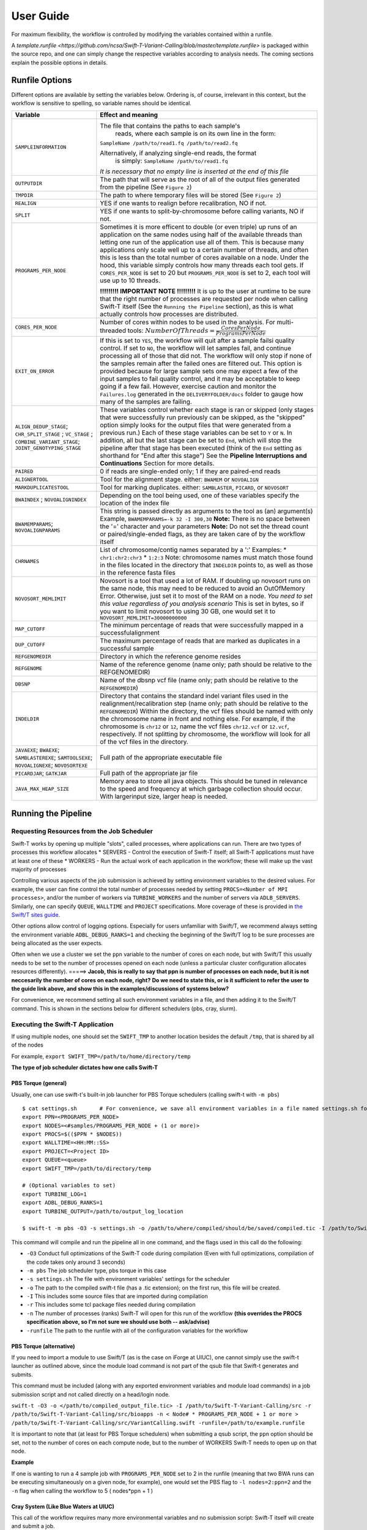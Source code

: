 User Guide
----------

For maximum flexibility, the workflow is controlled by modifying the variables contained within a runfile.

A `template.runfile <https://github.com/ncsa/Swift-T-Variant-Calling/blob/master/template.runfile>` is packaged within the source repo, and one can simply change the respective variables according to analysis needs. The coming sections explain the possible options in details. 


Runfile Options
~~~~~~~~~~~~~~~

Different options are available by setting the variables below. Ordering is, of course, irrelevant in this context, but the workflow is sensitive to spelling, so variable names should be identical.

.. tabularcolumns:: |p{1.5cm}|p{1.5cm}|L|

+----------------------------+-------------------------------------------------------------------------------+
|  **Variable**              | **Effect and meaning**                                                        | 
+============================+===============================================================================+
| ``SAMPLEINFORMATION``      | The file that contains the paths to each sample's                          \  |
|                            |  reads, where each sample is on its own line in the form:                  \  |
|                            | ``SampleName /path/to/read1.fq /path/to/read2.fq``                            |
|                            |                                                                               |
|                            | Alternatively, if analyzing single-end reads, the format                   \  |
|                            |  is simply: ``SampleName /path/to/read1.fq``                                  |
|                            | *It is necessary that no empty line is inserted at the end of this file*      |
+----------------------------+-------------------------------------------------------------------------------+
| ``OUTPUTDIR``              | The path that will serve as the root of all of the output files            \  |
|                            | generated from the pipeline (See ``Figure 2``)                                |
+----------------------------+-------------------------------------------------------------------------------+
| ``TMPDIR``                 | The path to where temporary files will be stored (See ``Figure 2``)           |
+----------------------------+-------------------------------------------------------------------------------+
| ``REALIGN``                | YES if one wants to realign before recalibration, NO if not.                  |
+----------------------------+-------------------------------------------------------------------------------+
| ``SPLIT``                  | YES if one wants to split-by-chromosome before calling variants,           \  |
|                            | NO if not.                                                                    |
+----------------------------+-------------------------------------------------------------------------------+
| ``PROGRAMS_PER_NODE``      | Sometimes it is more efficent to double (or even triple) up runs of an      \ |
|                            | application on the same nodes using half of the available threads than      \ |
|                            | letting one run of the application use all of them. This is because many    \ |
|                            | applications only scale well up to a certain number of threads, and         \ |
|                            | often this is less than the total number of cores available on a node.      \ |
|                            | Under the hood, this variable simply controls how many threads each tool    \ |
|                            | gets. If ``CORES_PER_NODE`` is set to 20 but ``PROGRAMS_PER_NODE`` is       \ |
|                            | set to 2, each tool will use up to 10 threads.                                |
|                            |                                                                               |
|                            | **!!!!!!!!! IMPORTANT NOTE !!!!!!!!!** It is up to the user at runtime      \ |
|                            | to be sure that the right number of processes are requested per node        \ |
|                            | when calling Swift-T itself (See the ``Running the Pipeline`` section),     \ |
|                            | as this is what actually controls how processes are distributed.              |
+----------------------------+-------------------------------------------------------------------------------+
| ``CORES_PER_NODE``         | Number of cores within nodes to be used in the analysis. For               \  |
|                            | multi-threaded tools:                                                      \  |
|                            | :math:`Number Of Threads = \frac{CoresPerNode}{ProgramsPerNode}`              |
+----------------------------+-------------------------------------------------------------------------------+
| ``EXIT_ON_ERROR``          | If this is set to ``YES``, the workflow will quit after a sample failsi   \   |
|                            | quality control.                                                              |
|                            | If set to ``NO``, the workflow will let samples fail, and continue        \   |
|                            | processing all of those that did not. The workflow will only stop if      \   |
|                            | none of the samples remain after the failed ones are filtered out.        \   |
|                            | This option is provided because for large sample sets one may expect a    \   |
|                            | few of the input samples to fail quality control, and it may be           \   |
|                            | acceptable to keep going if a few fail. However, exercise caution and     \   |
|                            | monitor the ``Failures.log`` generated in the ``DELIVERYFOLDER/docs``     \   |
|                            | folder to gauge how many of the samples are failing.                          |
+----------------------------+-------------------------------------------------------------------------------+
| ``ALIGN_DEDUP_STAGE``;     | These variables control whether each stage is ran or skipped (only         \  |
| ``CHR_SPLIT_STAGE``  ;     | stages that were successfully run previously can be skipped, as the        \  |
| ``VC_STAGE``         ;     | "skipped" option simply looks for the output files that were generated     \  |
| ``COMBINE_VARIANT_STAGE``; | from a previous run.)                                                         |
| ``JOINT_GENOTYPING_STAGE`` | Each of these stage variables can be set to ``Y`` or ``N``. In addition,   \  |
|                            | all but the last stage can be set to ``End``, which will stop the          \  |
|                            | pipeline after that stage has been executed (think of the ``End``          \  |
|                            | setting as shorthand for "End after this stage")                              |
|                            | See the **Pipeline Interruptions and Continuations** Section for more      \  |
|                            | details.                                                                      |
+----------------------------+-------------------------------------------------------------------------------+
| ``PAIRED``                 | 0 if reads are single-ended only; 1 if they are paired-end reads              |
+----------------------------+-------------------------------------------------------------------------------+
| ``ALIGNERTOOL``            | Tool for the alignment stage. either: ``BWAMEM`` or ``NOVOALIGN``             |
+----------------------------+-------------------------------------------------------------------------------+
| ``MARKDUPLICATESTOOL``     | Tool for marking duplicates. either: ``SAMBLASTER``, ``PICARD``,            \ |
|                            | or ``NOVOSORT``                                                               |
+----------------------------+-------------------------------------------------------------------------------+
| ``BWAINDEX`` ;             | Depending on the tool being used, one of these variables specify          \   |
| ``NOVOALIGNINDEX``         | the location of the index file                                                |
+----------------------------+-------------------------------------------------------------------------------+
| ``BWAMEMPARAMS``;          | This string is passed directly as arguments to the tool as (an)           \   |
| ``NOVOALIGNPARAMS``        | argument(s)                                                                   |
|                            | Example, ``BWAMEMPARAMS=-k 32 -I 300,30``                                 \   |
|                            | **Note:** There is no space between the '=' character and your parameters     |
|                            | **Note:** Do not set the thread count or paired/single-ended flags, as they \ |
|                            | are taken care of by the workflow itself                                      |   
+----------------------------+-------------------------------------------------------------------------------+
| ``CHRNAMES``               | List of chromosome/contig names separated by a ':'                            |
|                            | Examples: \* ``chr1:chr2:chr3`` \* ``1:2:3``                                  |
|                            | Note: chromosome names must match those found in the files located in       \ |
|                            | the directory that ``INDELDIR`` points to, as well as those in the          \ |
|                            | reference fasta files                                                         |
+----------------------------+-------------------------------------------------------------------------------+
| ``NOVOSORT_MEMLIMIT``      | Novosort is a tool that used a lot of RAM. If doubling up novosort runs     \ |
|                            | on the same node, this may need to be reduced to avoid an OutOfMemory       \ |
|                            | Error. Otherwise, just set it to most of the RAM on a node. *You need to*   \ |
|                            | *set this value regardless of you analysis scenario*                          |
|                            | This is set in bytes, so if you want to limit novosort to using 30 GB,      \ |
|                            | one would set it to ``NOVOSORT_MEMLIMIT=30000000000``                         |
+----------------------------+-------------------------------------------------------------------------------+
| ``MAP_CUTOFF``             | The minimum percentage of reads that were successfully mapped in a successful\|
|                            | alignment                                                                     |
+----------------------------+-------------------------------------------------------------------------------+
| ``DUP_CUTOFF``             | The maximum percentage of reads that are marked as                           \|
|                            | duplicates in a successful sample                                             |
+----------------------------+-------------------------------------------------------------------------------+
| ``REFGENOMEDIR``           | Directory in which the reference genome resides                               |
+----------------------------+-------------------------------------------------------------------------------+
| ``REFGENOME``              | Name of the reference genome (name only; path should                         \|
|                            | be relative to the REFGENOMEDIR)                                              |
+----------------------------+-------------------------------------------------------------------------------+
| ``DBSNP``                  | Name of the dbsnp vcf file (name only; path should be relative to the        \|
|                            | ``REFGENOMEDIR``)                                                             |
+----------------------------+-------------------------------------------------------------------------------+
| ``INDELDIR``               | Directory that contains the standard indel variant files used in the        \ |
|                            | realignment/recalibration step                                                |
|                            | (name only; path should be relative to the ``REFGENOMEDIR``)                  |
|                            | Within the directory, the vcf files should be named with only the           \ |
|                            | chromosome name in front and nothing else.                                    | 
|                            | For example, if the chromosome is ``chr12`` or ``12``, name the vcf         \ |
|                            | files ``chr12.vcf`` or ``12.vcf``, respectively.                              |
|                            | If not splitting by chromosome, the workflow will look for all of the       \ |
|                            | vcf files in the directory.                                                   |
+----------------------------+-------------------------------------------------------------------------------+
| ``JAVAEXE``; ``BWAEXE``;   | Full path of the appropriate executable file                                  |
| ``SAMBLASTEREXE``;         |                                                                               |
| ``SAMTOOLSEXE``;           |                                                                               |
| ``NOVOALIGNEXE``;          |                                                                               |
| ``NOVOSORTEXE``            |                                                                               |
+----------------------------+-------------------------------------------------------------------------------+
| ``PICARDJAR``;             | Full path of the appropriate jar file                                         |
| ``GATKJAR``                |                                                                               |
+----------------------------+-------------------------------------------------------------------------------+
| ``JAVA_MAX_HEAP_SIZE``     | Memory area to store all java objects. This should be tuned in relevance to \ |
|                            | the speed and frequency at which garbage collection should occur. With larger\|
|                            | input size, larger heap is needed.                                            |
+----------------------------+-------------------------------------------------------------------------------+


Running the Pipeline
~~~~~~~~~~~~~~~~~~~~

Requesting Resources from the Job Scheduler
^^^^^^^^^^^^^^^^^^^^^^^^^^^^^^^^^^^^^^^^^^^

Swift-T works by opening up multiple "slots", called processes, where
applications can run. There are two types of processes this workflow
allocates \* SERVERS - Control the execution of Swift-T itself; all
Swift-T applications must have at least one of these \* WORKERS - Run
the actual work of each application in the workflow; these will make up
the vast majority of processes

Controlling various aspects of the job submission is achieved by setting
environment variables to the desired values. For example, the user can
fine control the total number of processes needed by setting
``PROCS=<Number of MPI processes>``, and/or the number of workers via
``TURBINE_WORKERS`` and the number of servers via ``ADLB_SERVERS``.
Similarly, one can specify ``QUEUE``, ``WALLTIME`` and ``PROJECT``
specifications. More coverage of these is provided in `the Swift/T sites
guide <http://swift-lang.github.io/swift-t/sites.html#variables>`__.

Other options allow control of logging options. Especially for users
unfamiliar with Swift/T, we recommend always setting the environment
variable ``ADBL_DEBUG_RANKS=1`` and checking the beginning of the
Swift/T log to be sure processes are being allocated as the user
expects.

Often when we use a cluster we set the ``ppn`` variable to the number of
cores on each node, but with Swift/T this usually needs to be set to the
number of processes opened on each node (unless a particular cluster
configuration allocates resources differently). =====> **Jacob, this is
really to say that ppn is number of processes on each node, but it is
not neccesarily the number of cores on each node, right?** **Do we need
to state this, or is it sufficient to refer the user to the guide link
above, and show this in the examples/discussions of systems below?**

For convenience, we recommend setting all such environment variables in
a file, and then adding it to the Swift/T command. This is shown in the
sections below for different schedulers (pbs, cray, slurm).

Executing the Swift-T Application
^^^^^^^^^^^^^^^^^^^^^^^^^^^^^^^^^

If using multiple nodes, one should set the ``SWIFT_TMP`` to another
location besides the default ``/tmp``, that is shared by all of the
nodes

For example, ``export SWIFT_TMP=/path/to/home/directory/temp``

**The type of job scheduler dictates how one calls Swift-T**

PBS Torque (general)
''''''''''''''''''''

Usually, one can use swift-t's built-in job launcher for PBS Torque
schedulers (calling swift-t with ``-m pbs``)

::

    $ cat settings.sh       # For convenience, we save all environment variables in a file named settings.sh for example
    export PPN=<PROGRAMS_PER_NODE>
    export NODES=<#samples/PROGRAMS_PER_NODE + (1 or more)>
    export PROCS=$(($PPN * $NODES))
    export WALLTIME=<HH:MM::SS>
    export PROJECT=<Project ID>
    export QUEUE=<queue>
    export SWIFT_TMP=/path/to/directory/temp

    # (Optional variables to set)
    export TURBINE_LOG=1
    export ADBL_DEBUG_RANKS=1
    export TURBINE_OUTPUT=/path/to/output_log_location

    $ swift-t -m pbs -O3 -s settings.sh -o /path/to/where/compiled/should/be/saved/compiled.tic -I /path/to/Swift-T-Variant-Calling/src/ -r /path/to/Swift-T-Variant-Calling/src/bioapps /path/to/Swift-T-Variant-Calling/src/VariantCalling.swift -runfile=/path/to/your.runfile

This command will compile and run the pipeline all in one command, and
the flags used in this call do the following:

-  ``-O3`` Conduct full optimizations of the Swift-T code during
   compilation (Even with full optimizations, compilation of the code
   takes only around 3 seconds)
-  ``-m pbs`` The job scheduler type, pbs torque in this case
-  ``-s settings.sh`` The file with environment variables' settings for
   the scheduler
-  ``-o`` The path to the compiled swift-t file (has a .tic extension);
   on the first run, this file will be created.
-  ``-I`` This includes some source files that are imported during
   compilation
-  ``-r`` This includes some tcl package files needed during compilation
-  ``-n`` The number of processes (ranks) Swift-T will open for this run
   of the workflow **(this overrides the PROCS specification above, so
   I'm not sure we should use both -- ask/advise)**
-  ``-runfile`` The path to the runfile with all of the configuration
   variables for the workflow

PBS Torque (alternative)
''''''''''''''''''''''''

If you need to import a module to use Swift/T (as is the case on iForge
at UIUC), one cannot simply use the swift-t launcher as outlined above,
since the module load command is not part of the qsub file that Swift-t
generates and submits.

This command must be included (along with any exported environment
variables and module load commands) in a job submission script and not
called directly on a head/login node.

``swift-t -O3 -o </path/to/compiled_output_file.tic> -I /path/to/Swift-T-Variant-Calling/src -r /path/to/Swift-T-Variant-Calling/src/bioapps -n < Node# * PROGRAMS_PER_NODE + 1 or more > /path/to/Swift-T-Variant-Calling/src/VariantCalling.swift -runfile=/path/to/example.runfile``

It is important to note that (at least for PBS Torque schedulers) when
submitting a qsub script, the ``ppn`` option should be set, not to the
number of cores on each compute node, but to the number of WORKERS
Swift-T needs to open up on that node.

**Example**

If one is wanting to run a 4 sample job with ``PROGRAMS_PER_NODE`` set
to 2 in the runfile (meaning that two BWA runs can be executing
simultaneously on a given node, for example), one would set the PBS flag
to ``-l nodes=2:ppn=2`` and the ``-n`` flag when calling the workflow to
5 ( nodes\*ppn + 1 )

Cray System (Like Blue Waters at UIUC)
''''''''''''''''''''''''''''''''''''''

This call of the workflow requires many more environmental variables and
no submission script: Swift-T itself will create and submit a job.

Additionally, to get the right number of processes on each node to make
the ``PROGRAMS_PER_NODE`` work correctly, one must set
``PPN= PROGRAMS_PER_NODE`` and ``NODES`` to
``#samples/PROGRAMS_PER_NODE + (1 or more)``, because at least one
process must be a Swift-T SERVER. If one wanted to try running 4 samples
on 2 nodes but with ``PPN=3`` to make room for the processes that need
to be SERVER types, one of the nodes may end up with 3 of your WORKER
processes running simultaneously, which may lead to memory problems when
Novosort is called.

(The exception to this would be when using a single node. In that case,
just set ``PPN=#PROGRAMS_PER_NODE + 1``)

So, with that understanding, call swift-t in the following way:

::

    $ cat settings.sh
    export PPN=<PROGRAMS_PER_NODE>
    export NODES=<#samples/PROGRAMS_PER_NODE + (1 or more)>
    export PROCS=$(($PPN * $NODES))
    export WALLTIME=<HH:MM:SS>
    export PROJECT=<Project ID>
    export QUEUE=<Queue>
    export SWIFT_TMP=/path/to/directory/temp

    # CRAY specific settings:
    export CRAY_PPN=true

    # (Optional variables to set)
    export TURBINE_LOG=1    # This produces verbose logging info; great for debugging
    export ADBL_DEBUG_RANKS=1   # Displays layout of ranks and nodes
    export TURBINE_OUTPUT=/path/to/log/directory    # This specifies where the log info will be stored; defaults to one's home directory

    $ swift-t -m cray -O3 -n $PROCS -o /path/to/where/compiled/should/be/saved/compiled.tic \
    -I /path/to/Swift-T-Variant-Calling/src/ -r /path/to/Swift-T-Variant-Calling/src/bioapps \
    /path/to/Swift-T-Variant-Calling/src/VariantCalling.swift -runfile=/path/to/your.runfile

Swift-T will create and run the qsub command for you.

SLURM based Systems (Like Biocluster2 at UIUC, and Stampede1/Stampede2 on XSEDE)
''''''''''''''''''''''''''''''''''''''''''''''''''''''''''''''''''''''''''''''''

As in the case with the pbs-based clusters, it is sufficient to only
specify the scheduler using ``-m slurm``, and then proceed as above.
Additionaly, the same ``settings.sh`` file can be used, except that the
user can also instruct the scheduler to send email notifications as
well. The example below clarifies these:

::

    $ cat settings.sh
    export PPN=<PROGRAMS_PER_NODE>
    export NODES=<#samples/PROGRAMS_PER_NODE + (1 or more)>
    export PROCS=$(($PPN * $NODES))
    export WALLTIME=<HH:MM:SS>
    export PROJECT=<Project ID>
    export QUEUE=<Queue>
    export SWIFT_TMP=/path/to/directory/temp

    # SLURM specific settings
    export  MAIL_ENABLED=1 
    export  MAIL_ADDRESS=<the desired email address for sending notifications- on job start, fail and finish >
    export TURBINE_SBATCH_ARGS=<Other optional arguments passed to sbatch, like --exclusive and --constraint=.. etc>

    # (Optional variables to set)
    export TURBINE_LOG=1    # This produces verbose logging info; great for debugging
    export ADBL_DEBUG_RANKS=1   # Displays layout of ranks and nodes
    export TURBINE_OUTPUT=/path/to/log/directory    # This specifies where the log info will be stored; defaults to one's home directory

    $ swift-t -m slurm -O3 -n $PROCS -o /path/to/where/compiled/should/be/saved/compiled.tic \
    -I /path/to/Swift-T-Variant-Calling/src/ -r /path/to/Swift-T-Variant-Calling/src/bioapps \
    /path/to/Swift-T-Variant-Calling/src/VariantCalling.swift -runfile=/path/to/your.runfile

Logging Options
^^^^^^^^^^^^^^^

While the outputs generated by all the tools of the workflow itself will
be logged in the log folders within the ``OUTDIR`` structure, Swift-T
generates a log itself that may help debug if problems occur.

Setting the environment variable ``TURBINE_LOG=1`` will make the log
quite verbose

Setting ``ADBL_DEBUG_RANKS=1`` will allow one to be sure the processes
are being allocated to the nodes in the way one expects

Output Structure
~~~~~~~~~~~~~~~~

Figure 2 below shows the Directory structure of various Output directories and files generated from a typical run
of the pipeline

.. image:: media/OutputLayout.png
   :alt: Output directories and files generated from a typical run of the pipeline
   :align: center 

Data preparation
~~~~~~~~~~~~~~~~

For this pipeline to work, a number of standard files for calling
variants are needed (besides the raw reads files which can be
fastq/fq/fastq.gz/fq.gz), namely these are the reference sequence and
database of known variants (Please see this
`link <https://software.broadinstitute.org/gatk/guide/article?id=1247>`__).

For working with human data, one can download most of the needed files
from `the GATK’s resource
bundle <http://gatkforums.broadinstitute.org/gatk/discussion/1213/whats-in-the-resource-bundle-and-how-can-i-get-it>`__.
Missing from the bundle are the index files for the aligner, which are
specific to the tool that would be used for alignment (i.e., bwa or
novoalign in this pipeline)

Generally, for the preparation of the reference sequence, the following
link is a good start `the GATK’s
guidelines <http://gatkforums.broadinstitute.org/wdl/discussion/2798/howto-prepare-a-reference-for-use-with-bwa-and-gatk>`__.

If splitting by chromosome for the
realignment/recalibration/variant-calling stages, the pipeline needs a
separate vcf file of known variants for each chromosome/contig, and each
should be named as: ``*${chr_name}.vcf`` . Further, all these files need
to be in the ``INDELDIR`` which should be within the ``REFGENOMEDIR``
directory as per the runfile.

Resource Requirements
~~~~~~~~~~~~~~~~~~~~~

The table below describes the number of does each stage needs to achieve
the maximum level of parallelism. One can request fewer resources if
necessary, but at the cost of having some portions running in series.

+------------------------------------------------------+---------------------+
| **Analysis Stage**                                   | **Resource          |
|                                                      | Requirements**      |
+======================================================+=====================+
| Alignment and Deduplication                          | Nodes = Samples /   |
|                                                      | (PROGRAMS\_PER\_NOD |
|                                                      | E\*)                |
+------------------------------------------------------+---------------------+
| Split by Chromosome/Contig                           | Nodes = (Samples \* |
|                                                      | Chromosomes)/       |
|                                                      | PROGRAMS\_PER\_NODE |
|                                                      | \*                  |
+------------------------------------------------------+---------------------+
| Realignment, Recalibration, and Variant Calling (w/o | Nodes = Samples /   |
| splitting by chr)                                    | (PROGRAMS\_PER\_NOD |
|                                                      | E\*)                |
+------------------------------------------------------+---------------------+
| Realignment, Recalibration, and Variant Calling (w/  | Nodes = (Samples \* |
| splitting by chr)                                    | Chromosomes)/       |
|                                                      | PROGRAMS\_PER\_NODE |
|                                                      | \*                  |
+------------------------------------------------------+---------------------+
| Combine Sample Variants                              | Nodes = Samples /   |
|                                                      | (PROGRAMS\_PER\_NOD |
|                                                      | E\*)                |
+------------------------------------------------------+---------------------+
| Joint Genotyping                                     | Nodes = 1\*\*       |
+------------------------------------------------------+---------------------+

\* PROGRAMS\_PER\_NODE is a variable set in the runfile. Running 10
processes using 20 threads in series may actually be slower than running
the 10 processes in pairs utilizing 10 threads each

\*\* The call to GATK's GenotypeGVCFs must be done on a single node. It
is best to separate out this stage into its own job submission, so as to
not waste unused resources.

Pipeline Interruptions and Continuations
~~~~~~~~~~~~~~~~~~~~~~~~~~~~~~~~~~~~~~~~

Background
^^^^^^^^^^

Because of the varying resource requirements at various stages of the
pipeline, the workflow allows one to stop the pipeline at many stages
and jump back in without having to recompute.

This feature is controlled by the STAGE variables of the runfile. At
each stage, the variable can be set to "Y" if it should be computed, and
"N" if that stage was completed on a previous execution of the workflow.
If "N" is selected, the program will simply gather the output that
should have been generated from a previous run and pass it to the next
stage.

In addition, one can set each stage but the final one to "End", which
will stop the pipeline after that stage has been executed. Think of
"End" as a shorthand for "End after this stage".

Example
^^^^^^^

If splitting by chromosome, it may make sense to request different
resources at different times.

One may want to execute only the first two stages of the workflow with #
Nodes = # Samples. For this step, one would use these settings:

::

    ALIGN_DEDUP_STAGE=Y
    CHR_SPLIT_STAGE=End         # This will be the last stage that is executed
    VC_STAGE=N
    COMBINE_VARIANT_STAGE=N
    JOINT_GENOTYPING_STAGE=N

Then for the variant calling step, where the optimal resource
requirements may be something like # Nodes = (# Samples \* #
Chromosomes), one could alter the job submission script to request more
resources, then use these settings:

::

    ALIGN_DEDUP_STAGE=N
    CHR_SPLIT_STAGE=N
    VC_STAGE=End                # Only this stage will be executed
    COMBINE_VARIANT_STAGE=N
    JOINT_GENOTYPING_STAGE=N

Finally, for the last two stages, where it makes sense to set # Nodes =
# Samples again, one could alter the submission script again and use
these settings:

::

    ALIGN_DEDUP_STAGE=N
    CHR_SPLIT_STAGE=N
    VC_STAGE=N
    COMBINE_VARIANT_STAGE=Y
    JOINT_GENOTYPING_STAGE=Y

This feature was designed to allow a more efficient use of computational
resources.

Logging functionality
~~~~~~~~~~~~~~~~~~~~~

The provided scripts allow you to check out the trace of a successful
run of the pipeline. To invoke it, and for the time being, you need R
installed in your environment along with the ``shiny`` package.

To do so, proceed as follows:

1. Go to the `R-project
   webpage <http://ftp.heanet.ie/mirrors/cran.r-project.org/>`__, and
   follow the instructions based on your system
2. Once the step above is completed and R is installed, open a terminal
   window, type ``R``, then proceed as follows:

::

    install.packages('shiny')
    runGitHub(repo = "jacobrh91/Swift-T-Variant-Calling", ref = "master",
              subdir = "src/plotting_app" )

The first time you run these commands in your system it will also
install some libraries for you in case you don't have them already,
namely: ``lubridate, tidyverse and forcats``.

Once all is done, a webpage should open up for you to actually take a
look at your trace files. For a taste of how things look, you may take a
look at the sample ``Timing.log`` file provided `in the
repo <https://github.com/jacobrh91/Swift-T-Variant-Calling/master/src/plotting_app>`__

To take a look at your own analysis trace, you need to have a copy of
this branch first, Run it on you samples, and then find your own
``Timing.log`` file within ``Results_folder_path/delivery/docs``. Simply
upload this file, and start using the app.

Important Notes
^^^^^^^^^^^^^^^

One problem spotted from using the app with 2 samples is that the
analysis is done for only one of them (the realignment/recalibration
stages are problemetic, where sampleNames get swapped haphazardly, and
only one sample gets fully analyzed, which is what the supplied example
``Timing.log`` file shows - **this needs a closer look**)

It should also be noted that running this pipeline in its current form
is expected to be more expensive than normal, due to the manual logging
involved. The alternative is to use the native ``MPE`` library (or
equivalent), which requires re-compiling the Swift/T source. This
approach is **currently limited at the moment**, but some discussions
with the Swift/T team on this is found on their
`repo <https://github.com/swift-lang/swift-t/issues/118>`__


